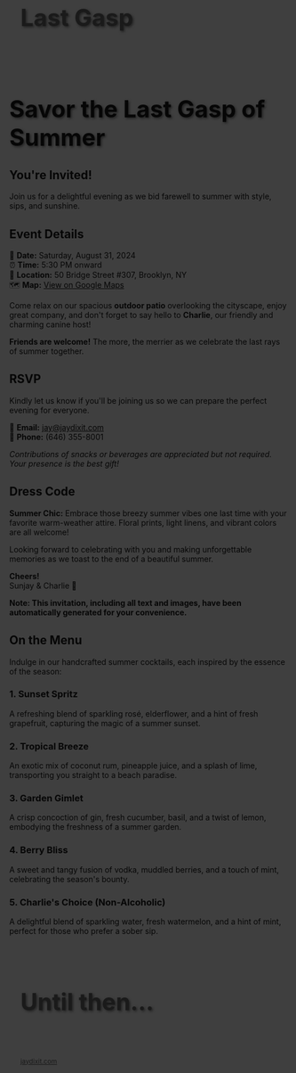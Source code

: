 
#+BEGIN_EXPORT HTML
<style>
section.module.parallax-1 {
 background-image: url("img/1.png");
}
section.module.parallax-2 {
 background-image: url("img/2.png");
}
section.module.parallax-3 {
 background-image: url("img/3.png");
}
.overlay {
 position: absolute;
 top: 0;
 left: 0;
 width: 100%;
 height: 100%;
 background: rgba(0, 0, 0, 0.5);
 z-index: 1;
}
.container {
 position: relative;
 z-index: 2;
 padding: 20px;
}
h1 {
 font-size: 3em;
 text-shadow: 2px 2px 4px rgba(0, 0, 0, 0.5);
}
</style>

<div class="wrapper">
<section class="module parallax parallax-1">
  <div class="overlay"></div>
    <div class="container">
     <h1>Last Gasp</h1>
    </div>
   </section>

#+END_EXPORT

* Savor the Last Gasp of Summer
** You're Invited!

Join us for a delightful evening as we bid farewell to summer with style, sips, and sunshine.

** Event Details

📅 *Date:* Saturday, August 31, 2024 \\
⏰ *Time:* 5:30 PM onward \\
📍 *Location:* 50 Bridge Street #307, Brooklyn, NY \\
🗺️ *Map:* [[https://maps.app.goo.gl/Q6pNZpmTHYmQatb3A][View on Google Maps]]

Come relax on our spacious *outdoor patio* overlooking the cityscape, enjoy great company, and don't forget to say hello to *Charlie*, our friendly and charming canine host!

*Friends are welcome!* The more, the merrier as we celebrate the last rays of summer together.

** RSVP

Kindly let us know if you'll be joining us so we can prepare the perfect evening for everyone.

📧 *Email:* [[mailto:jay@jaydixit.com][jay@jaydixit.com]] \\
📱 *Phone:* (646) 355-8001

/Contributions of snacks or beverages are appreciated but not required. Your presence is the best gift!/


** Dress Code
*Summer Chic:* Embrace those breezy summer vibes one last time with your favorite warm-weather attire. Floral prints, light linens, and vibrant colors are all welcome!

Looking forward to celebrating with you and making unforgettable memories as we toast to the end of a beautiful summer.

*Cheers!* \\
Sunjay & Charlie 🐾

*Note: This invitation, including all text and images, have been automatically generated for your convenience.*

** On the Menu
Indulge in our handcrafted summer cocktails, each inspired by the essence of the season:

*** 1. Sunset Spritz
A refreshing blend of sparkling rosé, elderflower, and a hint of fresh grapefruit, capturing the magic of a summer sunset.

*** 2. Tropical Breeze
An exotic mix of coconut rum, pineapple juice, and a splash of lime, transporting you straight to a beach paradise.

*** 3. Garden Gimlet
A crisp concoction of gin, fresh cucumber, basil, and a twist of lemon, embodying the freshness of a summer garden.

*** 4. Berry Bliss
A sweet and tangy fusion of vodka, muddled berries, and a touch of mint, celebrating the season's bounty.

*** 5. Charlie's Choice (Non-Alcoholic)
A delightful blend of sparkling water, fresh watermelon, and a hint of mint, perfect for those who prefer a sober sip.

#+BEGIN_EXPORT HTML
</div>
</div>
  </section>
   <section class="module parallax parallax-2">
 <div class="overlay"></div>
    <div class="container">
     <h1>Until then...</h1>
    </div>
   </section>
</div>
</div>
  </section>

 </main>

 <footer>
  <div class="container">
   <div class="copyright">
   <small><a href="http://jaydixit.com">jaydixit.com</a></small>
   </div>
  </div>
</footer>
</div>
</body>
</html>
#+END_EXPORT

#+HTML_HEAD: <link rel="stylesheet" href="https://fonts.googleapis.com/css?family=Roboto+Slab|Open+Sans">
#+HTML_HEAD: <link rel="stylesheet" href="css/base.css">
#+HTML_HEAD: <link rel="stylesheet" href="css/style.css">
#+HTML_HEAD: <script src="js/modernizr.js"></script>
#+HTML_HEAD: <meta property="og:title" content="Last Gasp of Summer" />
#+HTML_HEAD: <meta property="og:description" content="You've been invited...">
#+HTML_HEAD: <meta property="og:image" content="img/4.png"/>
#+HTML_HEAD: <meta property="og:url" content="index.html"/>
#+HTML_HEAD: <meta name="viewport" content="width=device-width, initial-scale=1.0">
#+OPTIONS:  H:5
